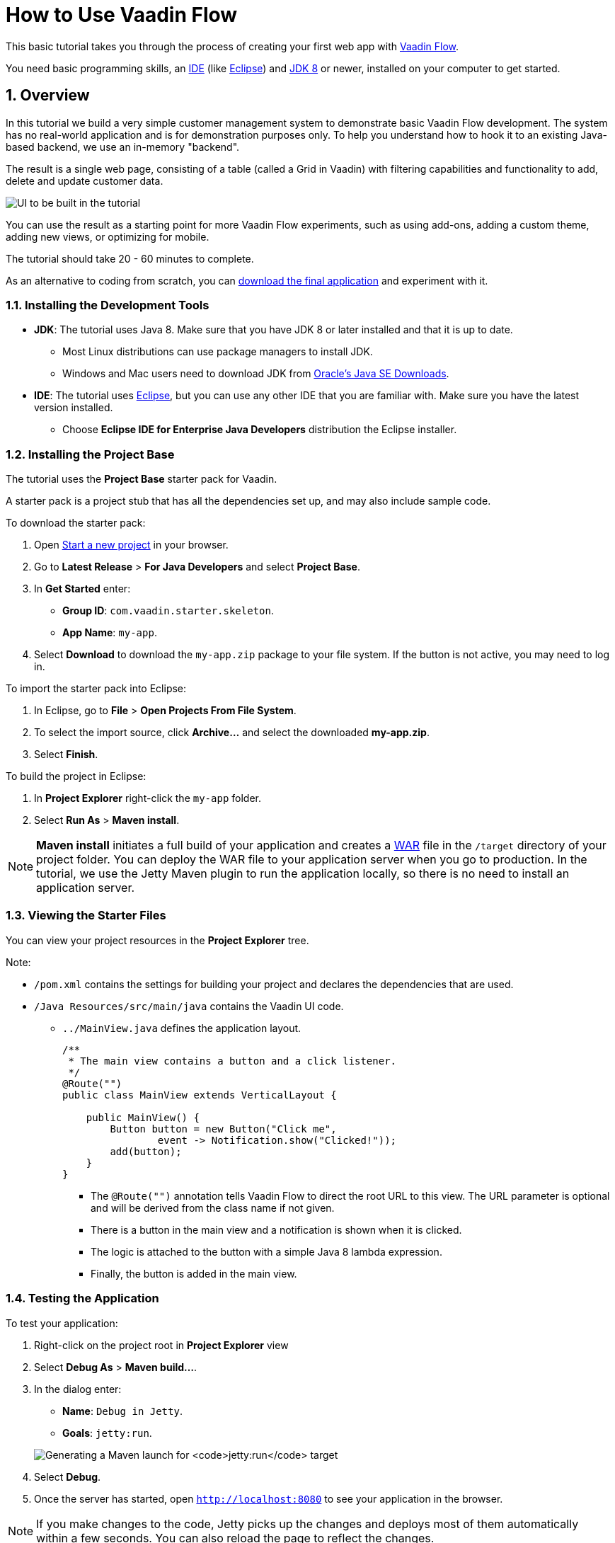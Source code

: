 [[flow.tutorial]]
= How to Use Vaadin Flow

:title: Part 1 - How to use Vaadin Flow
:author: Vaadin
:tags: Flow, Java
:sectnums:
:imagesdir: ./images

This basic tutorial takes you through the process of creating your first web app with https://vaadin.com/flow[Vaadin Flow].

You need basic programming skills, an https://en.wikipedia.org/wiki/Integrated_development_environment[IDE] (like https://www.eclipse.org[Eclipse]) and https://www.oracle.com/technetwork/java/javase/downloads/index.html[JDK 8] or newer, installed on your computer to get started.

== Overview

In this tutorial we build a very simple customer management system to demonstrate basic Vaadin Flow development. The system has no real-world application and is for demonstration purposes only. To help you understand how to hook it to an existing Java-based backend, we use an in-memory "backend". 

The result is a single web page, consisting of a table (called a Grid in Vaadin) with filtering capabilities and functionality to add, delete and update customer data. 

//[[figure.flow.tutorial.final-ui]]
//.UI to be built in the tutorial
image:FinishedUI.png[UI to be built in the tutorial]

You can use the result as a starting point for more Vaadin Flow experiments, such as using add-ons, adding a custom theme, adding new views, or optimizing for mobile. 

The tutorial should take 20 - 60 minutes to complete. 

As an alternative to coding from scratch, you can 
https://github.com/vaadin/tutorial/tree/vaadin10+[download the final application] and experiment with it.


=== Installing the Development Tools 


* *JDK*: The tutorial uses Java 8. Make sure that you have JDK 8 or later installed and that it is up to date.
** Most Linux distributions can use package managers to install JDK.
** Windows and Mac users need to download JDK from http://www.oracle.com/technetwork/java/javase/downloads/index.html[Oracle's Java SE Downloads].

* *IDE*: The tutorial uses https://www.eclipse.org/downloads/[Eclipse], but you can use any other IDE that you are familiar with. Make sure you have the latest version installed. 
** Choose *Eclipse IDE for Enterprise Java Developers* distribution the Eclipse installer.



=== Installing the Project Base

The tutorial uses the *Project Base* starter pack for Vaadin. 

A starter pack is a project stub that has all the dependencies set up, and may also include sample code. 

To download the starter pack:

. Open https://vaadin.com/start[Start a new project] in your browser. 

. Go to *Latest Release* > *For Java Developers* and select *Project Base*.

. In *Get Started* enter:
** *Group ID*: `com.vaadin.starter.skeleton`.

** *App Name*: `my-app`.

. Select *Download* to download the `my-app.zip` package to your file system. If the button is not active, you may need to log in.

To import the starter pack into Eclipse:

. In Eclipse, go to *File* > *Open Projects From File System*.

. To select the import source, click *Archive...* and select the downloaded *my-app.zip*.

. Select *Finish*.

To build the project in Eclipse:

. In *Project Explorer* right-click the `my-app` folder.

. Select *Run As* > *Maven install*. 

[NOTE]
*Maven install* initiates a full build of your application and creates a https://en.wikipedia.org/wiki/WAR_(file_format)[WAR] file in the `/target` directory of your project folder. You can deploy the WAR file to your application server when you go to production. In the tutorial, we use the Jetty Maven plugin to run the application locally, so there is no need to install an application server. 

 
=== Viewing the Starter Files

You can view your project resources in the *Project Explorer* tree. 

Note:

* `/pom.xml` contains the settings for building your project and declares the dependencies that are used. 

* `/Java Resources/src/main/java` contains the Vaadin UI code.

** `../MainView.java` defines the application layout. 
+
[source,java]
----
/**
 * The main view contains a button and a click listener.
 */
@Route("")
public class MainView extends VerticalLayout {

    public MainView() {
        Button button = new Button("Click me",
                event -> Notification.show("Clicked!"));
        add(button);
    }
}
----

*** The [classname]`@Route("")` annotation tells Vaadin Flow to direct the root URL to this view. The URL parameter is optional and will be derived from the class name if not given.
*** There is a button in the main view and a notification is shown when it is clicked. 
*** The logic is attached to the button with a simple Java 8 lambda expression.
*** Finally, the button is added in the main view.


=== Testing the Application

To test your application:

. Right-click on the project root in *Project Explorer* view 

. Select [guilabel]*Debug As* > *Maven build…*. 
+

. In the dialog enter:

** *Name*: `Debug in Jetty`. 
** *Goals*: `jetty:run`.

+
image:Jetty-Run.png[Generating a Maven launch for `jetty:run` target]

. Select *Debug*. 
+

. Once the server has started, open `http://localhost:8080` to see your application in the browser.

[NOTE]
If you make changes to the code, Jetty  picks up the changes and deploys most of them automatically within a few seconds. You can also reload the page to reflect the changes.

[TIP]
If your JVM does not permit injecting changes on the fly, Eclipse will show an error similar to `Hot Code Replace Failed`. Restart the server to display the latest changes. Many Java developers use http://zeroturnaround.com/software/jrebel/[JRebel] (commercial JVM agent) to ensure that hot-code replacement work smoothly.
